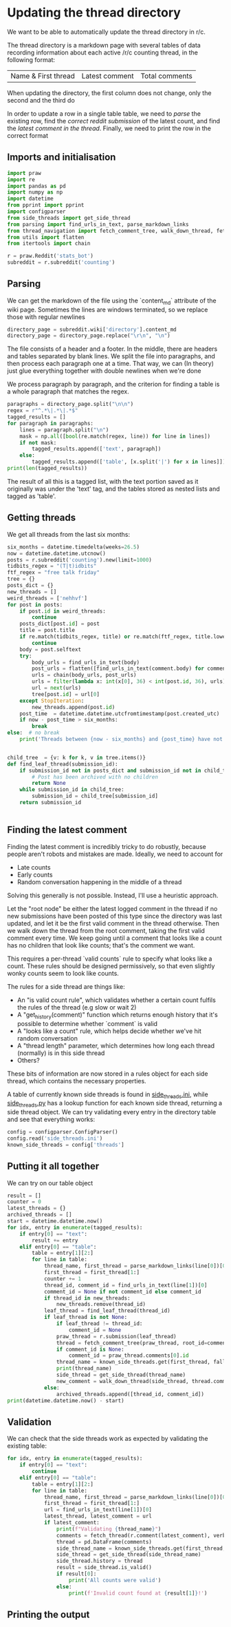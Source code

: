 #+PROPERTY: header-args:jupyter-python  :session py
#+PROPERTY: header-args    :pandoc t

* Updating the thread directory
We want to be able to automatically update the thread directory in r/c.

The thread directory is a markdown page with several tables of data recording information about each active /r/c counting thread, in the following format:

| Name & First thread | Latest comment | Total comments |

When updating the directory, the first column does not change, only the second and the third do

In order to update a row in a single table table, we need to [[Parsing][parse]] the existing row, find the [[Getting threads][correct reddit submission]] of the latest count, and find the [[Finding the latest comment][latest comment in the thread]]. Finally, we need to print the row in the correct format

** Imports and initialisation
#+begin_src jupyter-python
import praw
import re
import pandas as pd
import numpy as np
import datetime
from pprint import pprint
import configparser
from side_threads import get_side_thread
from parsing import find_urls_in_text, parse_markdown_links
from thread_navigation import fetch_comment_tree, walk_down_thread, fetch_thread
from utils import flatten
from itertools import chain
  
r = praw.Reddit('stats_bot')
subreddit = r.subreddit('counting')
#+end_src

** Parsing
We can get the markdown of the file using the `content_md` attribute of the wiki page. Sometimes the lines are windows terminated, so we replace those with regular newlines
#+begin_src jupyter-python
directory_page = subreddit.wiki['directory'].content_md
directory_page = directory_page.replace("\r\n", "\n")
  
#+end_src

The file consists of a header and a footer. In the middle, there are headers and tables separated by blank lines. We split the file into paragraphs, and then process each paragraph one at a time. That way, we can (In theory) just glue everything together with double newlines when we're done

We process paragraph by paragraph, and the criterion for finding a table is a whole paragraph that matches the regex.
#+begin_src jupyter-python
paragraphs = directory_page.split("\n\n")
regex = r"^.*\|.*\|.*$"
tagged_results = []
for paragraph in paragraphs:
    lines = paragraph.split("\n")
    mask = np.all([bool(re.match(regex, line)) for line in lines])
    if not mask:
        tagged_results.append(['text', paragraph])
    else:
        tagged_results.append(['table', [x.split('|') for x in lines]])
print(len(tagged_results))
  
        #+end_src

The result of all this is a tagged list, with the text portion saved as it originally was under the 'text' tag, and the tables stored as nested lists and tagged as 'table'.
** Getting threads
We get all threads from the last six months:

#+begin_src jupyter-python
six_months = datetime.timedelta(weeks=26.5)
now = datetime.datetime.utcnow()
posts = r.subreddit('counting').new(limit=1000)
tidbits_regex = "(T|t)idbits"
ftf_regex = "free talk friday"
tree = {}
posts_dict = {}
new_threads = []
weird_threads = ['nehhvf']
for post in posts:
    if post.id in weird_threads:
        continue
    posts_dict[post.id] = post
    title = post.title
    if re.match(tidbits_regex, title) or re.match(ftf_regex, title.lower()):
        continue
    body = post.selftext
    try:
        body_urls = find_urls_in_text(body)
        post_urls = flatten([find_urls_in_text(comment.body) for comment in post.comments])
        urls = chain(body_urls, post_urls)
        urls = filter(lambda x: int(x[0], 36) < int(post.id, 36), urls)
        url = next(urls)
        tree[post.id] = url[0]
    except StopIteration:
        new_threads.append(post.id)
    post_time  = datetime.datetime.utcfromtimestamp(post.created_utc)
    if now - post_time > six_months:
        break
else:  # no break
    print('Threads between {now - six_months} and {post_time} have not been collected')

  
#+end_src

#+begin_src jupyter-python
child_tree  = {v: k for k, v in tree.items()}
def find_leaf_thread(submission_id):
    if submission_id not in posts_dict and submission_id not in child_tree:
        # Post has been archived with no children
        return None
    while submission_id in child_tree:
        submission_id = child_tree[submission_id]
    return submission_id

#+end_src


#+begin_src jupyter-python
#+end_src

** Finding the latest comment
Finding the latest comment is incredibly tricky to do robustly, because people aren't robots and mistakes are made. Ideally, we need to account for

- Late counts
- Early counts
- Random conversation happening in the middle of a thread

Solving this generally is not possible. Instead, I'll use a heuristic approach.

Let the "root node" be either the latest logged comment in the thread if no new submissions have been posted of this type since the directory was last updated, and let it be the first valid comment in the thread otherwise. Then we walk down the thread from the root comment, taking the first valid comment every time. We keep going until a comment that looks like a count has no children that look like counts; that's the comment we want.  

This requires a per-thread `valid counts` rule to specify what looks like a count. These rules should be designed permissively, so that even slightly wonky counts seem to look like counts.

The rules for a side thread are things like:

- An "is valid count rule", which validates whether a certain count fulfils the rules of the thread (e.g slow or wait 2)
- A "get_history(comment)" function which returns enough history that it's possible to determine whether `comment` is valid
- A "looks like a count" rule, which helps decide whether we've hit random conversation
- A "thread length" parameter, which determines how long each thread (normally) is in this side thread
- Others?

These bits of information are now stored in a rules object for each side thread, which contains the necessary properties.

A table of currently known side threads is found in [[file:side_threads.ini][side_threads.ini]], while [[file:side_threads.py][side_threads.py]] has a lookup function for each known side thread, returning a side thread object. We can try validating every entry in the directory table and see that everything works:
#+begin_src jupyter-python
config = configparser.ConfigParser()
config.read('side_threads.ini')
known_side_threads = config['threads']
#+end_src

** Putting it all together
We can try on our table object
#+begin_src jupyter-python
result = []
counter = 0
latest_threads = {}
archived_threads = []
start = datetime.datetime.now()
for idx, entry in enumerate(tagged_results):
    if entry[0] == "text":
        result += entry
    elif entry[0] == "table":
        table = entry[1][2:]
        for line in table:
            thread_name, first_thread = parse_markdown_links(line[0])[0]
            first_thread = first_thread[1:]
            counter += 1
            thread_id, comment_id = find_urls_in_text(line[1])[0]
            comment_id = None if not comment_id else comment_id
            if thread_id in new_threads:
                new_threads.remove(thread_id)
            leaf_thread = find_leaf_thread(thread_id)
            if leaf_thread is not None:
                if leaf_thread != thread_id:
                    comment_id = None
                praw_thread = r.submission(leaf_thread)
                thread = fetch_comment_tree(praw_thread, root_id=comment_id)
                if comment_id is None:
                    comment_id = praw_thread.comments[0].id
                thread_name = known_side_threads.get(first_thread, fallback='default')
                print(thread_name)
                side_thread = get_side_thread(thread_name)
                new_comment = walk_down_thread(side_thread, thread.comment(comment_id))
            else:
                archived_threads.append([thread_id, comment_id])
print(datetime.datetime.now() - start)
#+end_src

# https://beta.pushshift.io/search/reddit/db/comments?size=1000&sort=desc&sort_type=created_utc&link_id=nqpi2l

** Validation
We can check that the side threads work as expected by validating the existing table:
#+begin_src jupyter-python
for idx, entry in enumerate(tagged_results):
    if entry[0] == "text":
        continue
    elif entry[0] == "table":
        table = entry[1][2:]
        for line in table:
            thread_name, first_thread = parse_markdown_links(line[0])[0]
            first_thread = first_thread[1:]
            url = find_urls_in_text(line[1])[0]
            latest_thread, latest_comment = url
            if latest_comment:
                print(f"Validating {thread_name}")
                comments = fetch_thread(r.comment(latest_comment), verbose=False)
                thread = pd.DataFrame(comments)
                side_thread_name = known_side_threads.get(first_thread, fallback='default')
                side_thread = get_side_thread(side_thread_name)
                side_thread.history = thread
                result = side_thread.is_valid()
                if result[0]:
                    print('All counts were valid')
                else:
                    print(f'Invalid count found at {result[1]}!')

#+end_src

** Printing the output


